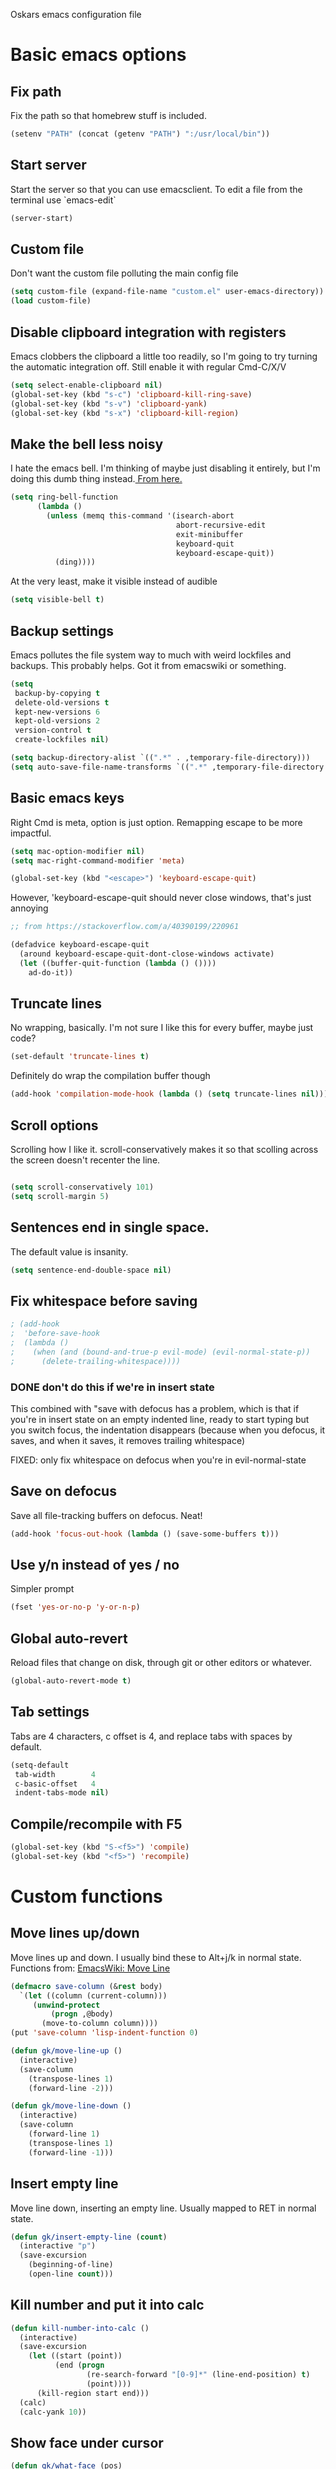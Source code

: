 Oskars emacs configuration file

* Basic emacs options
** Fix path
Fix the path so that homebrew stuff is included.

#+BEGIN_SRC emacs-lisp
  (setenv "PATH" (concat (getenv "PATH") ":/usr/local/bin"))
#+END_SRC

** Start server
Start the server so that you can use emacsclient. To edit a file from
the terminal use `emacs-edit`

#+BEGIN_SRC emacs-lisp
  (server-start)
#+END_SRC
** Custom file
Don't want the custom file polluting the main config file

#+BEGIN_SRC emacs-lisp
  (setq custom-file (expand-file-name "custom.el" user-emacs-directory))
  (load custom-file)
#+END_SRC
** Disable clipboard integration with registers
Emacs clobbers the clipboard a little too readily, so I'm going to try
turning the automatic integration off. Still enable it with regular Cmd-C/X/V

#+BEGIN_SRC emacs-lisp
  (setq select-enable-clipboard nil)
  (global-set-key (kbd "s-c") 'clipboard-kill-ring-save)
  (global-set-key (kbd "s-v") 'clipboard-yank)
  (global-set-key (kbd "s-x") 'clipboard-kill-region)
#+END_SRC

** Make the bell less noisy
I hate the emacs bell. I'm thinking of maybe just disabling it
entirely, but I'm doing this dumb thing instead.[[https://www.emacswiki.org/emacs/AlarmBell][ From here.]]

#+BEGIN_SRC emacs-lisp
  (setq ring-bell-function
        (lambda ()
          (unless (memq this-command '(isearch-abort
                                       abort-recursive-edit
                                       exit-minibuffer
                                       keyboard-quit
                                       keyboard-escape-quit))
            (ding))))
#+END_SRC

At the very least, make it visible instead of audible

#+BEGIN_SRC emacs-lisp
  (setq visible-bell t)
#+END_SRC

** Backup settings
Emacs pollutes the file system way to much with weird lockfiles and
backups. This probably helps. Got it from emacswiki or something.

#+BEGIN_SRC emacs-lisp
  (setq
   backup-by-copying t
   delete-old-versions t
   kept-new-versions 6
   kept-old-versions 2
   version-control t
   create-lockfiles nil)

  (setq backup-directory-alist `((".*" . ,temporary-file-directory)))
  (setq auto-save-file-name-transforms `((".*" ,temporary-file-directory t)))
#+END_SRC

** Basic emacs keys

Right Cmd is meta, option is just option. Remapping escape to be more
impactful.

#+BEGIN_SRC emacs-lisp
  (setq mac-option-modifier nil)
  (setq mac-right-command-modifier 'meta)

  (global-set-key (kbd "<escape>") 'keyboard-escape-quit)
#+END_SRC

However, 'keyboard-escape-quit should never close windows, that's just
annoying

#+BEGIN_SRC emacs-lisp
  ;; from https://stackoverflow.com/a/40390199/220961

  (defadvice keyboard-escape-quit
    (around keyboard-escape-quit-dont-close-windows activate)
    (let ((buffer-quit-function (lambda () ())))
      ad-do-it))
#+END_SRC

** Truncate lines
No wrapping, basically. I'm not sure I like this for every buffer,
maybe just code?

#+BEGIN_SRC emacs-lisp
(set-default 'truncate-lines t)
#+END_SRC

Definitely do wrap the compilation buffer though

#+BEGIN_SRC emacs-lisp
  (add-hook 'compilation-mode-hook (lambda () (setq truncate-lines nil)))

#+END_SRC
** Scroll options
Scrolling how I like it. scroll-conservatively makes it so that
scolling across the screen doesn't recenter the line.
#+BEGIN_SRC emacs-lisp

  (setq scroll-conservatively 101)
  (setq scroll-margin 5)

#+END_SRC
** Sentences end in single space.
The default value is insanity.

#+BEGIN_SRC emacs-lisp
  (setq sentence-end-double-space nil)
#+END_SRC
** Fix whitespace before saving
#+BEGIN_SRC emacs-lisp
  ; (add-hook
  ;  'before-save-hook
  ;  (lambda ()
  ;    (when (and (bound-and-true-p evil-mode) (evil-normal-state-p))
  ;      (delete-trailing-whitespace))))
#+END_SRC

*** DONE don't do this if we're in insert state
This combined with "save with defocus has a problem, which is that if
you're in insert state on an empty indented line, ready to start
typing but you switch focus, the indentation disappears (because when
you defocus, it saves, and when it saves, it removes trailing
whitespace)

FIXED: only fix whitespace on defocus when you're in evil-normal-state

** Save on defocus
Save all file-tracking buffers on defocus. Neat!

#+BEGIN_SRC emacs-lisp
  (add-hook 'focus-out-hook (lambda () (save-some-buffers t)))
#+END_SRC

** Use y/n instead of yes / no
Simpler prompt

#+BEGIN_SRC emacs-lisp
  (fset 'yes-or-no-p 'y-or-n-p)
#+END_SRC

** Global auto-revert
Reload files that change on disk, through git or other editors or
whatever.

#+BEGIN_SRC emacs-lisp
  (global-auto-revert-mode t)
#+END_SRC
** Tab settings
Tabs are 4 characters, c offset is 4, and replace tabs with spaces by
default.

#+BEGIN_SRC emacs-lisp
  (setq-default
   tab-width        4
   c-basic-offset   4
   indent-tabs-mode nil)
#+END_SRC
** Compile/recompile with F5

#+BEGIN_SRC emacs-lisp
  (global-set-key (kbd "S-<f5>") 'compile)
  (global-set-key (kbd "<f5>") 'recompile)
#+END_SRC
* Custom functions
** Move lines up/down
Move lines up and down. I usually bind these to Alt+j/k in normal
state. Functions from: [[https://www.emacswiki.org/emacs/MoveLine][EmacsWiki: Move Line]]

#+BEGIN_SRC emacs-lisp
  (defmacro save-column (&rest body)
    `(let ((column (current-column)))
       (unwind-protect
           (progn ,@body)
         (move-to-column column))))
  (put 'save-column 'lisp-indent-function 0)

  (defun gk/move-line-up ()
    (interactive)
    (save-column
      (transpose-lines 1)
      (forward-line -2)))

  (defun gk/move-line-down ()
    (interactive)
    (save-column
      (forward-line 1)
      (transpose-lines 1)
      (forward-line -1)))
#+END_SRC

** Insert empty line
Move line down, inserting an empty line. Usually mapped to RET in
normal state.
#+BEGIN_SRC emacs-lisp
  (defun gk/insert-empty-line (count)
    (interactive "p")
    (save-excursion
      (beginning-of-line)
      (open-line count)))
#+END_SRC

** Kill number and put it into calc
#+BEGIN_SRC emacs-lisp
  (defun kill-number-into-calc ()
    (interactive)
    (save-excursion
      (let ((start (point))
            (end (progn
                   (re-search-forward "[0-9]*" (line-end-position) t)
                   (point))))
        (kill-region start end)))
    (calc)
    (calc-yank 10))
#+END_SRC

** Show face under cursor
#+BEGIN_SRC emacs-lisp
  (defun gk/what-face (pos)
    (interactive "d")
    (let ((face (or (get-char-property (point) 'read-face-name)
                    (get-char-property (point) 'face))))
      (if face (message "Face: %s" face) (message "No face at %d" pos))))
#+END_SRC

** Compile with make
Run compile with makefile in first ancestor directory with one in it.

#+BEGIN_SRC emacs-lisp
  (defun gk/compile-with-make ()
    "Get folder containing makefile, upwards in hierarchy"
    (interactive)
    (compile (format "make -C %s" (locate-dominating-file "." "Makefile"))))


#+END_SRC

* Look options
** Font
The most important setting of all!

#+BEGIN_SRC emacs-lisp
  (set-face-attribute 'default nil :font "Operator Mono" :height 220)
#+END_SRC

** Theme
Keep switching these...
*** Base16
#+BEGIN_SRC emacs-lisp
  (use-package base16-theme
    :ensure t
    :config
    (setq base16-distinct-fringe-background nil)
    (load-theme 'base16-gruvbox-dark-hard t))
#+END_SRC
*** Others
#+BEGIN_SRC emacs-lisp

;(use-package gruvbox-theme
;  :ensure t
;  :config
;  (load-theme 'gruvbox t))
; (use-package solarized-theme
;   :ensure t
;   :config
;   (setq solarized-use-variable-pitch nil
;         solarized-scale-org-headlines nil
;         solarized-use-more-italic t)
;
;   (load-theme 'solarized-dark t))
;(use-package zerodark-theme
;  :ensure t
;  :config
;  (zerodark-setup-modeline-format))
;(use-package darktooth-theme
;  :ensure t
;  :config
;  (load-theme 'darktooth t)
;  (darktooth-modeline))
#+END_SRC
** Face settings
The bolds and italics on Operator Mono are unbeatable

#+BEGIN_SRC emacs-lisp
  (set-face-attribute 'font-lock-type-face nil :slant 'italic)
  (set-face-attribute 'font-lock-comment-face nil :slant 'italic)
  (set-face-attribute 'font-lock-keyword-face nil :weight 'bold)


#+END_SRC

The "outline" faces are what's used for org headlines (at least in
base16 themes), and they inherit from the faces i customized above,
which leads to various org headlines being bold and italic. So,
hard-set these headlines to be regular weight and slant.

#+BEGIN_SRC emacs-lisp
  (set-face-attribute 'outline-1 nil :weight 'normal :slant 'normal)
  (set-face-attribute 'outline-2 nil :weight 'normal :slant 'normal)
  (set-face-attribute 'outline-3 nil :weight 'normal :slant 'normal)
  (set-face-attribute 'outline-4 nil :weight 'normal :slant 'normal)
  (set-face-attribute 'outline-5 nil :weight 'normal :slant 'normal)
  (set-face-attribute 'outline-6 nil :weight 'normal :slant 'normal)
  (set-face-attribute 'outline-7 nil :weight 'normal :slant 'normal)
  (set-face-attribute 'outline-8 nil :weight 'normal :slant 'normal)
#+END_SRC
** Modeline
I can't get the "package" modelines to work quite like i want them. I
should just write my own fancy modeline.
*** Doom
#+BEGIN_SRC emacs-lisp
  ; (use-package doom-modeline
  ;       :ensure t
  ;       :defer t
  ;       :hook (after-init . doom-modeline-init))
#+END_SRC
*** Powerline
#+BEGIN_SRC emacs-lisp
  ;(use-package powerline
  ;  :ensure t)
  ;(setq powerline-image-apple-rgb t)
  ;(powerline-default-theme)
#+END_SRC

*** TODO write your own modeline
Thicken it up a little, at least.
#+BEGIN_SRC emacs-lisp
#+END_SRC
** Remove GUI elements
No toolbar or scrollbar. Maybe no fringe?

#+BEGIN_SRC emacs-lisp
  (tool-bar-mode -1)
  (scroll-bar-mode -1)
  ;(set-face-attribute 'fringe nil :background nil)
#+END_SRC

** Show line numbers
nlinum is way faster than the built in linum.

#+BEGIN_SRC emacs-lisp

  ; (use-package nlinum
  ;   :ensure t
  ;   :config

  ;     (global-nlinum-mode t)
  ;     (setq nlinum-format "%4d "))

#+END_SRC

Update! Emacs 26 now has a much better mode that's faster and supports
relative line numbers.

#+BEGIN_SRC emacs-lisp

  (setq-default display-line-numbers 'relative)

#+END_SRC

#+BEGIN_SRC emacs-lisp
  (add-hook 'magit-pre-display-buffer-hook
            (lambda ()
              (setq display-line-numbers nil)))
#+END_SRC
** Cursor line
Highlight current line

#+BEGIN_SRC emacs-lisp
  (global-hl-line-mode t)
#+END_SRC

*** TODO cursor column
** Maximize window
Start maximized

#+BEGIN_SRC emacs-lisp
  (toggle-frame-maximized)
#+END_SRC

** Matching parens
Highlight matching parens

#+BEGIN_SRC emacs-lisp
  (show-paren-mode 1)
#+END_SRC

* Packages
** General key binding
Not sure i need this, really. Maybe I should try redoing my keymaps in
an "emacs native" way.

#+BEGIN_SRC emacs-lisp
  (use-package general
    :ensure t)
#+END_SRC

** Company
Company for autocompletion
#+BEGIN_SRC emacs-lisp
  (use-package company
    :ensure t
    :config
    (global-company-mode t)

    ; (add-to-list 'company-backends 'company-files)

    ;; Limit backends, tabnine will do most of the work
    (setq company-backends '(company-capf company-files))

    (add-hook 'text-mode-hook (lambda () (company-mode -1)))

    ;; Trigger completion immediately.
    (setq company-idle-delay 0)

    ;; Number the candidates (use M-1, M-2 etc to select completions).
    (setq company-show-numbers t)

    ;; Use the tab-and-go frontend.
    ;; Allows TAB to select and complete at the same time.
    ;; (company-tng-configure-default)
    (setq company-frontends
          '(;; company-tng-frontend
            company-pseudo-tooltip-frontend
            company-echo-metadata-frontend)))
#+END_SRC
** Projectile

#+BEGIN_SRC emacs-lisp
  (use-package projectile
    :ensure t
    :config
    (projectile-global-mode +1))
#+END_SRC
** Magit
#+BEGIN_SRC emacs-lisp
  (use-package magit
    :ensure t
    :config
    (setq magit-no-confirm '(stage-all-changes unstage-all-changes))
    (use-package evil-magit
      :ensure t)
    (add-to-list 'magit-section-initial-visibility-alist '(stashes . hide)))
#+END_SRC

** Yasnippet
Yas, queen.

#+BEGIN_SRC emacs-lisp
  (use-package yasnippet
    :ensure t
    :config
    (use-package yasnippet-snippets
      :ensure t)

    ;(yas-global-mode 1)
    )
#+END_SRC

*** TODO get better at snippets. figure out c for-snippet
** which-key

#+BEGIN_SRC emacs-lisp
    (use-package which-key
      :ensure t
      :config (which-key-mode 1))
#+END_SRC
** helm-ls-git
#+BEGIN_SRC emacs-lisp
  (use-package helm-ls-git
    :ensure t)
#+END_SRC
** ledger
#+BEGIN_SRC emacs-lisp
  (use-package ledger-mode
    :ensure t
    :config
    (setq-default ledger-binary-path "/usr/local/bin/ledger")

    ; (add-to-list 'evil-motion-state-modes 'ledger-report-mode)
    ; (add-to-list 'evil-motion-state-modes 'ledger-reconcile-mode)

    (setq ledger-clear-whole-transactions t
          ledger-reconcile-default-commodity "kr"
          ledger-reports
          (quote
           (("reg-checking" "ledger -f ledger.ledger reg checking")
            ("register-checking" "ledger reg checking")
            ("bal" "%(binary) -f %(ledger-file) bal")
            ("reg" "%(binary) -f %(ledger-file) reg")
            ("payee" "%(binary) -f %(ledger-file) reg @%(payee)")
            ("account" "%(binary) -f %(ledger-file) reg %(account)"))))

      (use-package flycheck-ledger
          :ensure t))
#+END_SRC
** neotree
#+BEGIN_SRC emacs-lisp
    (use-package neotree
      :ensure t
      :config
      (setq neo-theme (if (display-graphic-p) 'icons 'arrow))
      (setq projectile-switch-project-action 'neotree-projectile-action))
#+END_SRC

** expand-region
Expands region by semantic units

#+BEGIN_SRC emacs-lisp
  (use-package expand-region
    :ensure t
    :config
    (global-set-key (kbd "C-+") 'er/expand-region))
#+END_SRC

** tabnine
Lets try this thing out!

#+BEGIN_SRC emacs-lisp
  (use-package company-tabnine
    :ensure t
    :config
    (add-to-list 'company-backends #'company-tabnine t))
#+END_SRC

To install binary, run `M-x company-tabnine-install-binary`

* Helm
** Load

#+BEGIN_SRC emacs-lisp

  (use-package helm
    :ensure t)

#+END_SRC

** Keymaps

#+BEGIN_SRC emacs-lisp
  (general-define-key
   "M-x"     'helm-M-x
   "C-M-x"   'execute-extended-command
   "C-h a"   'helm-apropos
   "C-x b"   'helm-mini)
#+END_SRC

** Grepping

*** Search entire git repo

#+BEGIN_SRC emacs-lisp

(defun helm-rg-git-root (arg)
  "Run helm-do-grep-ag in git root level, if there is one, otherwise default-directory"
  (interactive "P")
  (let* ((git-root (magit-toplevel))
         (directory (if git-root git-root default-directory)))
    (helm-grep-ag directory arg)))

#+END_SRC

*** Use rg for grepping

#+BEGIN_SRC emacs-lisp
  (setq helm-grep-ag-command
        "rg --color=always --smart-case --no-heading --line-number %s %s %s")
#+END_SRC

** Use helm-ls-git
#+BEGIN_SRC emacs-lisp
  ;(use-package helm-ls-git
  ;  :ensure t
  ;  :config
  ;  (helm-ls-git-build-ls-git-source)
  ;  (add-to-list 'helm-mini-default-sources 'helm-source-ls-git t))
#+END_SRC
** Customize helm-mini
#+BEGIN_SRC emacs-lisp
  ;(setq helm-mini-default-sources
  ;      '(helm-source-buffers-list
  ;        helm-source-recentf
  ;        helm-source-buffer-not-found))
#+END_SRC

* Evil mode
** Keymaps
#+BEGIN_SRC emacs-lisp
  (defun evil-set-keys ()
    (general-define-key
     :states 'motion
     "ö" 'evil-backward-paragraph
     "ä" 'evil-forward-paragraph
     "å" 'evil-first-non-blank
     "Å" 'evil-end-of-line)

    (general-define-key
     :states 'normal
     ",s"                'mark-whole-buffer
     ",f"                'helm-find-files
     ",p"                'helm-ls-git-ls
     ",b"                'helm-mini
     ",m"                'magit-status
     ",g"                'helm-rg-git-root  ; defined in helm section
     ",k"                'kill-this-buffer
     ",h"                'helm-apropos
     ",c"                'kill-number-into-calc
     "√"                 'gk/move-line-down
     "ª"                 'gk/move-line-up
     "π"                 'evil-paste-increment-and-yank
     "S"                 'evil-stamp
     "+"                 'flycheck-next-error
     "-"                 'flycheck-previous-error
     "<deletechar>"      'clear-line
     "<left>"            'evil-window-left
     "<right>"           'evil-window-right
     "<up>"              'evil-window-up
     "<down>"            'evil-window-down
     "<backspace>"       'evil-ex-nohighlight
     "RET"               'gk/insert-empty-line
     "z"                 'save-buffer
     "SPC"               'helm-M-x)

    (general-define-key
     :states 'visual
     "gc"   'comment-region
     "gC"   'uncomment-region)

    (general-define-key
     :states 'insert
     "<tab>"   'tab-to-tab-stop))

  (add-hook 'evil-mode-hook 'evil-set-keys)
#+END_SRC
** Search module
Makes gn motion work in cgn/dgn
#+BEGIN_SRC emacs-lisp
  (setq evil-search-module 'evil-search)
#+END_SRC
** Use j/k to get out of insert mode
This works badly, so i'm disabling it for now. Since caps-lock has
been mapped to escape, it's no longer really needed as much.
#+BEGIN_SRC emacs-lisp
  ;(add-hook 'evil-mode-hook
  ; (lambda ()
  ;   (use-package evil-escape
  ;     :ensure t
  ;     :config
  ;     (evil-escape-mode t)
  ;     (setq-default evil-escape-key-sequence "jk"))))
#+END_SRC

** Alignment operator
#+BEGIN_SRC emacs-lisp
  (add-hook 'evil-mode-hook
   (lambda ()
     (use-package evil-lion
       :ensure t
       :config
       (evil-lion-mode t))))
#+END_SRC

** Stamp command
#+BEGIN_SRC emacs-lisp
  (evil-define-command evil-stamp ()
    "Replace word with latest yank"
    (interactive)
    (evil-with-single-undo
      (save-excursion
          (kill-word 1)
          (evil-paste-from-register ?0))))

#+END_SRC
** Paste line and bump first number

#+BEGIN_SRC emacs-lisp
  (defun increment-first-number-in-line (inc)
    "Increment the first number in a line"
    (interactive "p")
    (save-match-data
      (save-excursion
        (let* ((match-number (lambda () (string-to-number (match-string 0))))
               (increment-match (lambda () (+ (or inc 1) (funcall match-number)))))
          (move-beginning-of-line nil)
          (cond ((re-search-forward "-?[0-9]+" (point-at-eol) t)
                 (replace-match (number-to-string (funcall increment-match)))))))))

  (evil-define-command evil-paste-increment-and-yank (repeat)
    "Paste, increment the first number in line, then yank again"
    (interactive "p")
    (evil-with-single-undo
      (save-excursion (evil-paste-after repeat))
      (dotimes (i repeat)
        (next-line)
        (increment-first-number-in-line (+ i 1)))
      (call-interactively 'evil-yank-line)))
#+END_SRC

*** TODO bump all numbers in line
** Delete to clear a line
#+BEGIN_SRC emacs-lisp
  (defun clear-line ()
    "Clear entire current line"
    (interactive)
    (move-beginning-of-line 1)
    (kill-line))
#+END_SRC
** Insert empty line
** Load it

#+BEGIN_SRC emacs-lisp
  (use-package evil
    :ensure t
    :config

    (evil-mode t))
#+END_SRC
* Org mode
Org mode folders
#+BEGIN_SRC emacs-lisp
   (setq org-directory           "~/Dropbox/Org"
         org-archive-location    "~/Dropbox/Org/archive.org::* Archive"
         org-default-notes-file  "~/Dropbox/Org/notes.org"
         org-default-agenda-file "~/Dropbox/Org/agenda.org"
         org-agenda-files        '("~/Dropbox/Org/notes.org" "~/Dropbox/Org/agenda.org")
         org-agenda-window-setup 'current-window)
#+END_SRC

Initialize babel (do i need to do this?)

#+BEGIN_SRC emacs-lisp
  (org-babel-do-load-languages
   'org-babel-load-languages
   '((R . t)
     (emacs-lisp . t)
     (gnuplot . t)
     (ledger . t)
     (python . t)))
#+END_SRC

Don't ask for confirmation to execute stuff

#+BEGIN_SRC emacs-lisp
  (setq org-confirm-babel-evaluate nil        ;; for running code blocks
        org-confirm-elisp-link-function nil   ;; for elisp links
        org-confirm-shell-link-function nil)  ;; for shell links
#+END_SRC
** Agenda
Show two weeks in agenda
#+BEGIN_SRC emacs-lisp
(setq org-agenda-span 14)
#+END_SRC
** Capture
I should start using this at some point!
*** Key binding
#+BEGIN_SRC emacs-lisp
  (general-define-key
   "C-c c" 'org-capture)
#+END_SRC
*** Templates
#+BEGIN_SRC emacs-lisp

#+END_SRC
** Evil
Better evil integration

#+BEGIN_SRC emacs-lisp
  (use-package evil-org
    :ensure t
    :after org
    :config
    (add-hook 'org-mode-hook 'evil-org-mode)
    (add-hook 'evil-org-mode-hook
              (lambda ()
                (evil-org-set-key-theme))))
#+END_SRC

Don't evil-autoindent in org
#+BEGIN_SRC emacs-lisp
  (add-hook 'org-mode-hook (lambda () (setq evil-auto-indent nil)))
#+END_SRC

Alt+j/k moves lines in evil mode, in org mode it moves headings
#+BEGIN_SRC emacs-lisp
  (general-define-key
   :states 'normal
   :keymaps 'org-mode-map
   "√"          'org-metadown
   "ª"          'org-metaup)
#+END_SRC

ö/ä is paragraph motion in evil mode, Ö/Ä is heading motion in evil
mode.

#+BEGIN_SRC emacs-lisp
  (general-define-key
   :states '(motion visual)
   :keymaps 'org-mode-map
   "Ö" 'outline-previous-visible-heading
   "Ä" 'outline-next-visible-heading)
#+END_SRC
** Keys
#+BEGIN_SRC emacs-lisp
  (general-define-key
   :keymaps 'org-mode-map
   "<C-M-return>" 'org-insert-heading-after-current)

  (general-define-key
   :keymaps 'org-src-mode-map
   :states 'normal
   "z" 'org-edit-src-exit)

#+END_SRC
** Fontify source code
#+BEGIN_SRC emacs-lisp
  (setq org-src-fontify-natively t)
#+END_SRC

** Bullets
#+BEGIN_SRC emacs-lisp
  (use-package org-bullets
    :ensure t
    :config
    (add-hook 'org-mode-hook 'org-bullets-mode))
#+END_SRC

** Indent
#+BEGIN_SRC emacs-lisp
  (add-hook 'org-mode-hook 'org-indent-mode)
#+END_SRC
** Auto-fill
#+BEGIN_SRC emacs-lisp
  (add-hook 'org-mode-hook 'auto-fill-mode)
#+END_SRC
** Trello
#+BEGIN_SRC emacs-lisp
  ; (use-package org-trello
  ;   :ensure t
  ;   :config
  ;   (setq org-trello-files '("~/Dropbox/Org/Trello/alfie3.org"))
  ;   (add-hook 'org-trello-mode-hook (lambda () (setq truncate-lines nil))))
#+END_SRC
** Add pdflatex to path
#+BEGIN_SRC emacs-lisp
  (setenv "PATH" (concat (getenv "PATH") ":/Library/TeX/texbin"))
#+END_SRC
* Languages
** Indentation
#+BEGIN_SRC emacs-lisp
  (c-set-offset 'arglist-intro '+)
  (c-set-offset 'arglist-cont '0)
  (c-set-offset 'arglist-cont-nonempty '+)
  (c-set-offset 'arglist-close '+)

#+END_SRC
** C#
Use tabs instead of spaces

#+BEGIN_SRC emacs-lisp
  (add-hook 'csharp-mode-hook
            (lambda ()
            (setq indent-tabs-mode t)))
#+END_SRC

Flycheck off for now, it's buggy with omnisharp

#+BEGIN_SRC emacs-lisp
  ;; (add-hook 'csharp-mode-hook
  ;;           (lambda ()
  ;;             (flycheck-mode 1)
  ;;             (setq flycheck-error-list-minimum-level 'error)
  ;;             (setq flycheck-navigation-minimum-level 'error)))
#+END_SRC

I forget why, but i need to set this path for some reason.

#+BEGIN_SRC emacs-lisp
  (setenv "PATH"
          (concat
           (getenv "PATH")
           ":/Library/Frameworks/Mono.framework/Versions/Current/Commands"))
#+END_SRC

Use omnisharp

#+BEGIN_SRC emacs-lisp
  (use-package omnisharp
    :ensure t
    :config
    (add-hook 'csharp-mode-hook 'omnisharp-mode)
    ; (eval-after-load 'company
    ;   '(add-to-list 'company-backends 'company-omnisharp))
    )

#+END_SRC

** C
*** Indendtation
#+BEGIN_SRC emacs-lisp
  (setq c-basic-offset 4)
#+END_SRC

** C++
C/C++ language server

#+BEGIN_SRC emacs-lisp

  ;; (use-package lsp-mode
  ;;   :ensure t)

  ;; (use-package cquery
  ;;   :ensure t
  ;;   :config
  ;;   (setq cquery-executable "/usr/local/bin/cquery"
  ;;         cquery-extra-args '("--log-file=/tmp/cqlog.txt"))
  ;;   (add-hook 'c-mode-hook 'lsp-cquery-enable)
  ;;   (add-hook 'c++-mode-hook 'lsp-cquery-enable))

  ;; (use-package company-lsp
  ;;   :ensure t
  ;;   :config (push 'company-lsp company-backends))
#+END_SRC
** Shaderlab
#+BEGIN_SRC emacs-lisp
  (use-package shader-mode
    :ensure t
    :config
    (add-to-list 'auto-mode-alist '("\\.shader\\'" . shader-mode))
    (add-to-list 'auto-mode-alist '("\\.compute\\'" . shader-mode)))

#+END_SRC

** Emacs Lisp

Eval and print with M-ret and S-ret. Not sure if this is such a good
idea, but it's neat sometimes.
#+BEGIN_SRC emacs-lisp
  (defun evil-eval-and-print-sexp ()
    (interactive)
    (evil-append 1 0 nil)
    (eval-print-last-sexp)
    (evil-normal-state))

  (general-define-key
   :keymaps '(lisp-interaction-mode-map emacs-lisp-mode-map)
   :states '(normal insert)
   "<M-return>" 'evil-eval-and-print-sexp
   "<S-return>" 'eval-last-sexp)
#+END_SRC

** Lua
#+BEGIN_SRC emacs-lisp
  (use-package lua-mode
    :ensure t
    :config
    (add-hook 'lua-mode-hook (lambda () (setq indent-tabs-mode t))))
#+END_SRC
* Start-up
** Split window into default buffers
#+BEGIN_SRC emacs-lisp
    (setq inhibit-splash-screen t
          inhibit-startup-message t
          inhibit-startup-echo-area-message t)

    (defun default-window-setup ()
      (interactive)
      (delete-other-windows)
      (split-window-right)
      (switch-to-buffer "*scratch*")
      (other-window 1 nil)
      (find-file org-default-notes-file)
      (other-window 1 nil))

    (default-window-setup)
#+END_SRC
** Temp
#+BEGIN_SRC emacs-lisp
  (use-package flycheck
    :ensure t)
#+END_SRC
